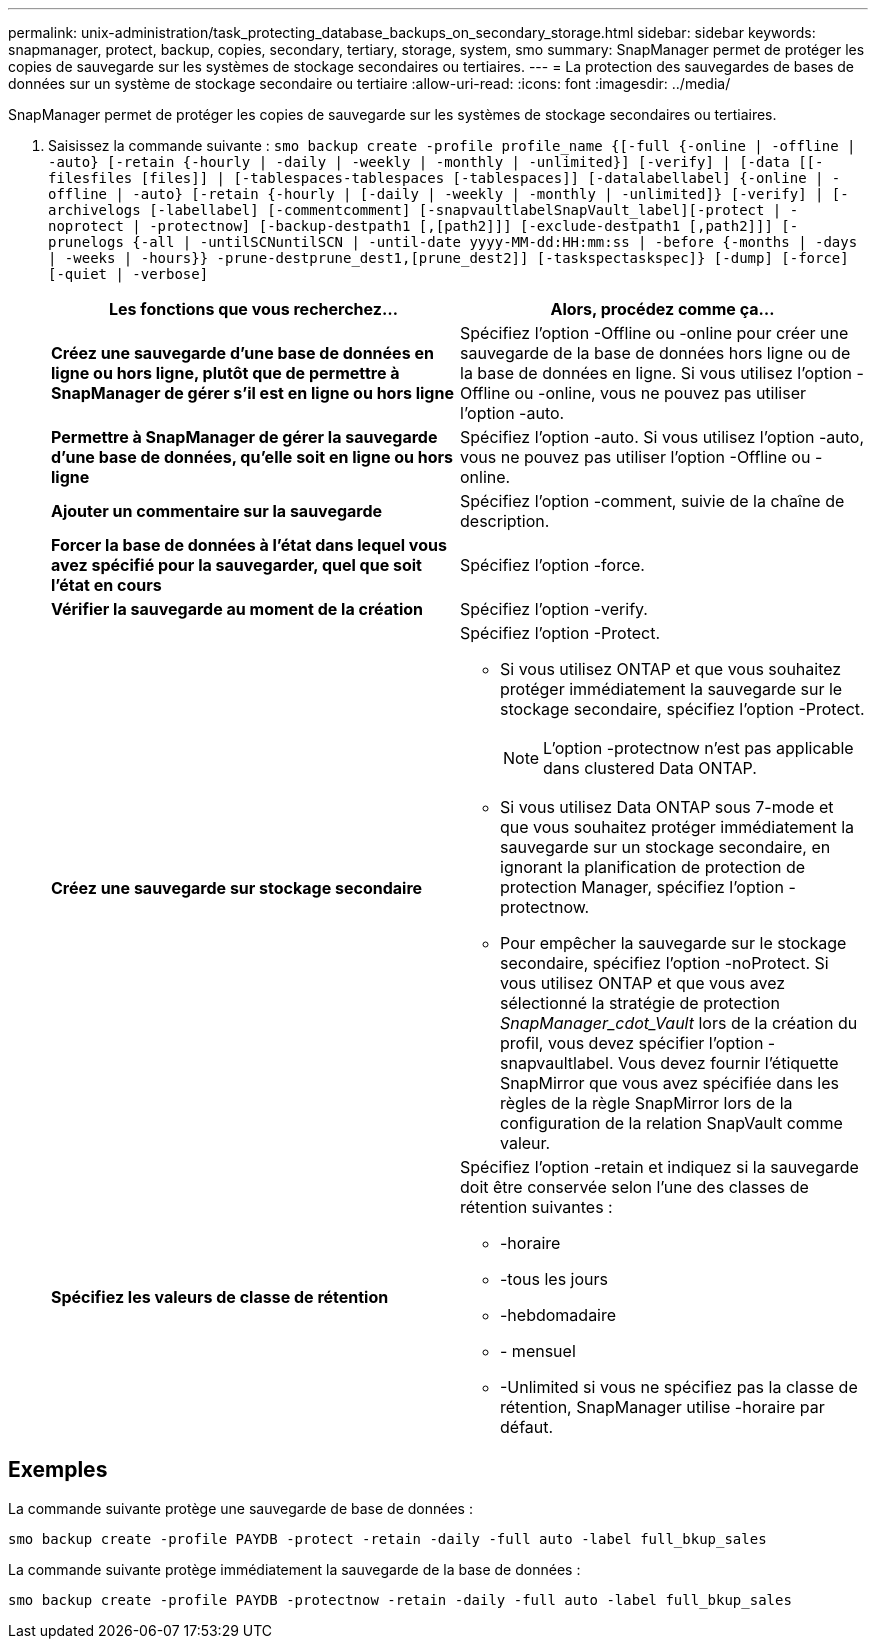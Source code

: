 ---
permalink: unix-administration/task_protecting_database_backups_on_secondary_storage.html 
sidebar: sidebar 
keywords: snapmanager, protect, backup, copies, secondary, tertiary, storage, system, smo 
summary: SnapManager permet de protéger les copies de sauvegarde sur les systèmes de stockage secondaires ou tertiaires. 
---
= La protection des sauvegardes de bases de données sur un système de stockage secondaire ou tertiaire
:allow-uri-read: 
:icons: font
:imagesdir: ../media/


[role="lead"]
SnapManager permet de protéger les copies de sauvegarde sur les systèmes de stockage secondaires ou tertiaires.

. Saisissez la commande suivante :
`smo backup create -profile profile_name {[-full {-online | -offline | -auto} [-retain {-hourly | -daily | -weekly | -monthly | -unlimited}] [-verify] | [-data [[-filesfiles [files]] | [-tablespaces-tablespaces [-tablespaces]] [-datalabellabel] {-online | -offline | -auto} [-retain {-hourly | [-daily | -weekly | -monthly | -unlimited]} [-verify] | [-archivelogs [-labellabel] [-commentcomment] [-snapvaultlabelSnapVault_label][-protect | -noprotect | -protectnow] [-backup-destpath1 [,[path2]]] [-exclude-destpath1 [,path2]]] [-prunelogs {-all | -untilSCNuntilSCN | -until-date yyyy-MM-dd:HH:mm:ss | -before {-months | -days | -weeks | -hours}} -prune-destprune_dest1,[prune_dest2]] [-taskspectaskspec]} [-dump] [-force] [-quiet | -verbose]`
+
|===
| Les fonctions que vous recherchez... | Alors, procédez comme ça... 


 a| 
*Créez une sauvegarde d'une base de données en ligne ou hors ligne, plutôt que de permettre à SnapManager de gérer s'il est en ligne ou hors ligne*
 a| 
Spécifiez l'option -Offline ou -online pour créer une sauvegarde de la base de données hors ligne ou de la base de données en ligne. Si vous utilisez l'option -Offline ou -online, vous ne pouvez pas utiliser l'option -auto.



 a| 
*Permettre à SnapManager de gérer la sauvegarde d'une base de données, qu'elle soit en ligne ou hors ligne*
 a| 
Spécifiez l'option -auto. Si vous utilisez l'option -auto, vous ne pouvez pas utiliser l'option -Offline ou -online.



 a| 
*Ajouter un commentaire sur la sauvegarde*
 a| 
Spécifiez l'option -comment, suivie de la chaîne de description.



 a| 
*Forcer la base de données à l'état dans lequel vous avez spécifié pour la sauvegarder, quel que soit l'état en cours*
 a| 
Spécifiez l'option -force.



 a| 
*Vérifier la sauvegarde au moment de la création*
 a| 
Spécifiez l'option -verify.



 a| 
*Créez une sauvegarde sur stockage secondaire*
 a| 
Spécifiez l'option -Protect.

** Si vous utilisez ONTAP et que vous souhaitez protéger immédiatement la sauvegarde sur le stockage secondaire, spécifiez l'option -Protect.
+

NOTE: L'option -protectnow n'est pas applicable dans clustered Data ONTAP.

** Si vous utilisez Data ONTAP sous 7-mode et que vous souhaitez protéger immédiatement la sauvegarde sur un stockage secondaire, en ignorant la planification de protection de protection Manager, spécifiez l'option -protectnow.
** Pour empêcher la sauvegarde sur le stockage secondaire, spécifiez l'option -noProtect. Si vous utilisez ONTAP et que vous avez sélectionné la stratégie de protection _SnapManager_cdot_Vault_ lors de la création du profil, vous devez spécifier l'option -snapvaultlabel. Vous devez fournir l'étiquette SnapMirror que vous avez spécifiée dans les règles de la règle SnapMirror lors de la configuration de la relation SnapVault comme valeur.




 a| 
*Spécifiez les valeurs de classe de rétention*
 a| 
Spécifiez l'option -retain et indiquez si la sauvegarde doit être conservée selon l'une des classes de rétention suivantes :

** -horaire
** -tous les jours
** -hebdomadaire
** - mensuel
** -Unlimited si vous ne spécifiez pas la classe de rétention, SnapManager utilise -horaire par défaut.


|===




== Exemples

La commande suivante protège une sauvegarde de base de données :

[listing]
----
smo backup create -profile PAYDB -protect -retain -daily -full auto -label full_bkup_sales
----
La commande suivante protège immédiatement la sauvegarde de la base de données :

[listing]
----
smo backup create -profile PAYDB -protectnow -retain -daily -full auto -label full_bkup_sales
----